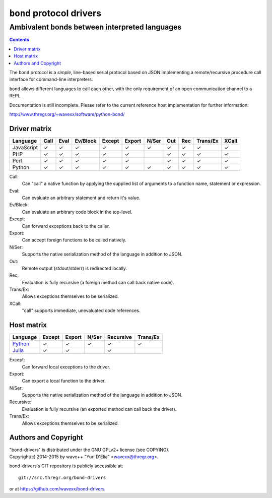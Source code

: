 =========================
``bond`` protocol drivers
=========================
----------------------------------------------
Ambivalent bonds between interpreted languages
----------------------------------------------

.. contents::

The ``bond`` protocol is a *simple*, line-based serial protocol based on JSON
implementing a remote/recursive procedure call interface for command-line
interpreters.

``bond`` allows different languages to call each other, with the only
requirement of an open communication channel to a REPL.

Documentation is still incomplete. Please refer to the current reference host
implementation for further information:

http://www.thregr.org/~wavexx/software/python-bond/


Driver matrix
=============

========== ==== ==== ======== ====== ====== ===== === === ======== =====
Language   Call Eval Ev/Block Except Export N/Ser Out Rec Trans/Ex XCall
========== ==== ==== ======== ====== ====== ===== === === ======== =====
JavaScript ✓    ✓    ✓        ✓      ✓      ✓     ✓   ✓   ✓        ✓
PHP        ✓    ✓    ✓        ✓      ✓            ✓   ✓   ✓        ✓
Perl       ✓    ✓    ✓        ✓      ✓            ✓   ✓   ✓        ✓
Python     ✓    ✓    ✓        ✓      ✓      ✓     ✓   ✓   ✓        ✓
========== ==== ==== ======== ====== ====== ===== === === ======== =====

Call:
  Can "call" a native function by applying the supplied list of arguments to a
  function name, statement or expression.

Eval:
  Can evaluate an arbitrary statement and return it's value.

Ev/Block:
  Can evaluate an arbitrary code block in the top-level.

Except:
  Can forward exceptions back to the caller.

Export:
  Can accept foreign functions to be called natively.

N/Ser:
  Supports the native serialization method of the language in addition to JSON.

Out:
  Remote output (stdout/stderr) is redirected locally.

Rec:
  Evaluation is fully recursive (a foreign method can call back native code).

Trans/Ex:
  Allows exceptions themselves to be serialized.

XCall:
  "call" supports immediate, unevaluated code references.


Host matrix
===========

======== ====== ====== ===== ========= ========
Language Except Export N/Ser Recursive Trans/Ex
======== ====== ====== ===== ========= ========
Python_  ✓      ✓      ✓     ✓         ✓
Julia_   ✓      ✓            ✓          
======== ====== ====== ===== ========= ========

Except:
  Can forward local exceptions to the driver.

Export:
  Can export a local function to the driver.

N/Ser:
  Supports the native serialization method of the language in addition to JSON.

Recursive:
  Evaluation is fully recursive (an exported method can call back the driver).

Trans/Ex:
  Allows exceptions themselves to be serialized.

.. _Python: http://www.thregr.org/~wavexx/software/python-bond/
.. _Julia: http://www.thregr.org/~wavexx/software/Polyglot.jl/


Authors and Copyright
=====================

| "bond-drivers" is distributed under the GNU GPLv2+ license (see COPYING).
| Copyright(c) 2014-2015 by wave++ "Yuri D'Elia" <wavexx@thregr.org>.

bond-drivers's GIT repository is publicly accessible at::

  git://src.thregr.org/bond-drivers

or at https://github.com/wavexx/bond-drivers
